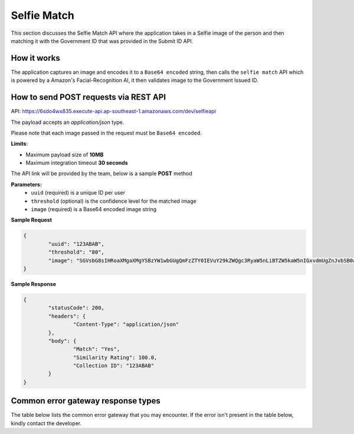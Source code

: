 Selfie Match
==================================================================

This section discusses the Selfie Match API where the application takes in a Selfie image of the person and then matching it with the Government ID that was provided in the Submit ID API.

How it works
-----------------------------------

The application captures an image and encodes it to a ``Base64 encoded`` string, then calls the ``selfie match`` API which is powered by a Amazon's Facial-Recognition AI, it then validates image to the Government Issued ID.

How to send POST requests via REST API
---------------------------------------

API: https://6sdo4wx835.execute-api.ap-southeast-1.amazonaws.com/dev/selfieapi

The payload accepts an `application/json` type. 

Please note that each image passed in the request must be ``Base64 encoded``.

**Limits**:

* Maximum payload size of **10MB**
* Maximum integration timeout **30 seconds**

The API link will be provided by the team, below is a sample **POST** method

**Parameters:**
 * ``uuid`` (required) is a unique ID per user
 * ``threshold`` (optional) is the confidence level for the matched image
 * ``image`` (required) is a Base64 encoded image string

**Sample Request**

.. code-block:: JSON
	
	{
		"uuid": "123ABAB",
		"threshold": "80",
		"image": "SGVsbG8sIHRoaXMgaXMgYSBzYW1wbGUgQmFzZTY0IEVuY29kZWQgc3RyaW5nLiBTZW5kaW5nIGxvdmUgZnJvbSB0aGUgSW5mbyBBbGNoZW15IFRlYW0u"
	}

**Sample Response**

.. code-block:: JSON

	{
		"statusCode": 200,
		"headers": {
			"Content-Type": "application/json"
		},
		"body": {
			"Match": "Yes",
			"Similarity Rating": 100.0,
			"Collection ID": "123ABAB"
		}
	}

Common error gateway response types
-----------------------------------

The table below lists the common error gateway that you may encounter. If the error isn't present in the table below, kindly contact the developer.

.. csv-table::
   :file: ./_static/gateway_responses_table.csv
   :widths: 500, 500, 600
